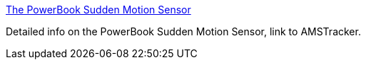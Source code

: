 :jbake-type: post
:jbake-status: published
:jbake-title: The PowerBook Sudden Motion Sensor
:jbake-tags: web,freeware,software,documentation,tutorial,macosx,_mois_mars,_année_2005
:jbake-date: 2005-03-08
:jbake-depth: ../
:jbake-uri: shaarli/1110278936000.adoc
:jbake-source: https://nicolas-delsaux.hd.free.fr/Shaarli?searchterm=http%3A%2F%2Fwww.kernelthread.com%2Fsoftware%2Fams%2F&searchtags=web+freeware+software+documentation+tutorial+macosx+_mois_mars+_ann%C3%A9e_2005
:jbake-style: shaarli

http://www.kernelthread.com/software/ams/[The PowerBook Sudden Motion Sensor]

Detailed info on the PowerBook Sudden Motion Sensor, link to AMSTracker.
